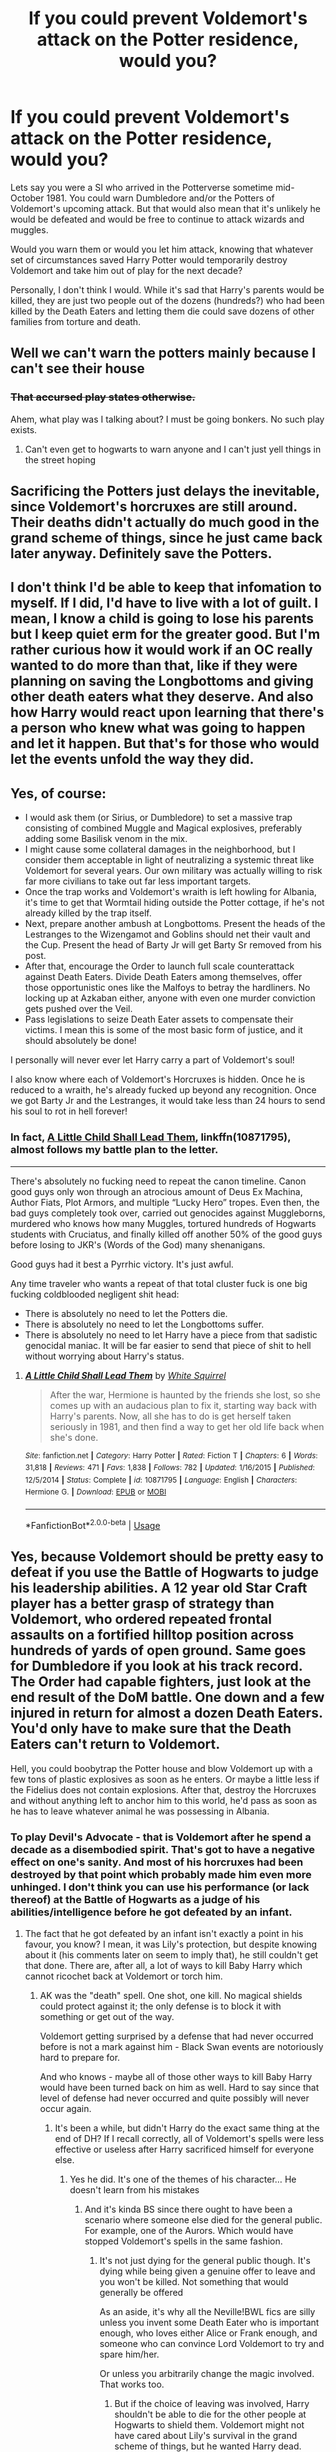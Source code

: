 #+TITLE: If you could prevent Voldemort's attack on the Potter residence, would you?

* If you could prevent Voldemort's attack on the Potter residence, would you?
:PROPERTIES:
:Author: FredoLives
:Score: 28
:DateUnix: 1573232996.0
:DateShort: 2019-Nov-08
:FlairText: Discussion
:END:
Lets say you were a SI who arrived in the Potterverse sometime mid-October 1981. You could warn Dumbledore and/or the Potters of Voldemort's upcoming attack. But that would also mean that it's unlikely he would be defeated and would be free to continue to attack wizards and muggles.

Would you warn them or would you let him attack, knowing that whatever set of circumstances saved Harry Potter would temporarily destroy Voldemort and take him out of play for the next decade?

Personally, I don't think I would. While it's sad that Harry's parents would be killed, they are just two people out of the dozens (hundreds?) who had been killed by the Death Eaters and letting them die could save dozens of other families from torture and death.


** Well we can't warn the potters mainly because I can't see their house
:PROPERTIES:
:Author: BrilliantTarget
:Score: 50
:DateUnix: 1573235824.0
:DateShort: 2019-Nov-08
:END:

*** +That accursed play states otherwise.+

Ahem, what play was I talking about? I must be going bonkers. No such play exists.
:PROPERTIES:
:Author: logicislight
:Score: 8
:DateUnix: 1573270527.0
:DateShort: 2019-Nov-09
:END:

**** Can't even get to hogwarts to warn anyone and I can't just yell things in the street hoping
:PROPERTIES:
:Author: BrilliantTarget
:Score: 3
:DateUnix: 1573270874.0
:DateShort: 2019-Nov-09
:END:


** Sacrificing the Potters just delays the inevitable, since Voldemort's horcruxes are still around. Their deaths didn't actually do much good in the grand scheme of things, since he just came back later anyway. Definitely save the Potters.
:PROPERTIES:
:Author: MTheLoud
:Score: 24
:DateUnix: 1573240456.0
:DateShort: 2019-Nov-08
:END:


** I don't think I'd be able to keep that infomation to myself. If I did, I'd have to live with a lot of guilt. I mean, I know a child is going to lose his parents but I keep quiet erm for the greater good. But I'm rather curious how it would work if an OC really wanted to do more than that, like if they were planning on saving the Longbottoms and giving other death eaters what they deserve. And also how Harry would react upon learning that there's a person who knew what was going to happen and let it happen. But that's for those who would let the events unfold the way they did.
:PROPERTIES:
:Author: Amata69
:Score: 8
:DateUnix: 1573241799.0
:DateShort: 2019-Nov-08
:END:


** Yes, of course:

- I would ask them (or Sirius, or Dumbledore) to set a massive trap consisting of combined Muggle and Magical explosives, preferably adding some Basilisk venom in the mix.
- I might cause some collateral damages in the neighborhood, but I consider them acceptable in light of neutralizing a systemic threat like Voldemort for several years. Our own military was actually willing to risk far more civilians to take out far less important targets.
- Once the trap works and Voldemort's wraith is left howling for Albania, it's time to get that Wormtail hiding outside the Potter cottage, if he's not already killed by the trap itself.
- Next, prepare another ambush at Longbottoms. Present the heads of the Lestranges to the Wizengamot and Goblins should net their vault and the Cup. Present the head of Barty Jr will get Barty Sr removed from his post.
- After that, encourage the Order to launch full scale counterattack against Death Eaters. Divide Death Eaters among themselves, offer those opportunistic ones like the Malfoys to betray the hardliners. No locking up at Azkaban either, anyone with even one murder conviction gets pushed over the Veil.
- Pass legislations to seize Death Eater assets to compensate their victims. I mean this is some of the most basic form of justice, and it should absolutely be done!

I personally will never ever let Harry carry a part of Voldemort's soul!

I also know where each of Voldemort's Horcruxes is hidden. Once he is reduced to a wraith, he's already fucked up beyond any recognition. Once we got Barty Jr and the Lestranges, it would take less than 24 hours to send his soul to rot in hell forever!
:PROPERTIES:
:Author: InquisitorCOC
:Score: 16
:DateUnix: 1573238013.0
:DateShort: 2019-Nov-08
:END:

*** In fact, [[https://www.fanfiction.net/s/10871795/1/A-Little-Child-Shall-Lead-Them][A Little Child Shall Lead Them]], linkffn(10871795), almost follows my battle plan to the letter.

--------------

There's absolutely no fucking need to repeat the canon timeline. Canon good guys only won through an atrocious amount of Deus Ex Machina, Author Fiats, Plot Armors, and multiple “Lucky Hero” tropes. Even then, the bad guys completely took over, carried out genocides against Muggleborns, murdered who knows how many Muggles, tortured hundreds of Hogwarts students with Cruciatus, and finally killed off another 50% of the good guys before losing to JKR's (Words of the God) many shenanigans.

Good guys had it best a Pyrrhic victory. It's just awful.

Any time traveler who wants a repeat of that total cluster fuck is one big fucking coldblooded negligent shit head:

- There is absolutely no need to let the Potters die.
- There is absolutely no need to let the Longbottoms suffer.
- There is absolutely no need to let Harry have a piece from that sadistic genocidal maniac. It will be far easier to send that piece of shit to hell without worrying about Harry's status.
:PROPERTIES:
:Author: InquisitorCOC
:Score: 14
:DateUnix: 1573242236.0
:DateShort: 2019-Nov-08
:END:

**** [[https://www.fanfiction.net/s/10871795/1/][*/A Little Child Shall Lead Them/*]] by [[https://www.fanfiction.net/u/5339762/White-Squirrel][/White Squirrel/]]

#+begin_quote
  After the war, Hermione is haunted by the friends she lost, so she comes up with an audacious plan to fix it, starting way back with Harry's parents. Now, all she has to do is get herself taken seriously in 1981, and then find a way to get her old life back when she's done.
#+end_quote

^{/Site/:} ^{fanfiction.net} ^{*|*} ^{/Category/:} ^{Harry} ^{Potter} ^{*|*} ^{/Rated/:} ^{Fiction} ^{T} ^{*|*} ^{/Chapters/:} ^{6} ^{*|*} ^{/Words/:} ^{31,818} ^{*|*} ^{/Reviews/:} ^{471} ^{*|*} ^{/Favs/:} ^{1,838} ^{*|*} ^{/Follows/:} ^{782} ^{*|*} ^{/Updated/:} ^{1/16/2015} ^{*|*} ^{/Published/:} ^{12/5/2014} ^{*|*} ^{/Status/:} ^{Complete} ^{*|*} ^{/id/:} ^{10871795} ^{*|*} ^{/Language/:} ^{English} ^{*|*} ^{/Characters/:} ^{Hermione} ^{G.} ^{*|*} ^{/Download/:} ^{[[http://www.ff2ebook.com/old/ffn-bot/index.php?id=10871795&source=ff&filetype=epub][EPUB]]} ^{or} ^{[[http://www.ff2ebook.com/old/ffn-bot/index.php?id=10871795&source=ff&filetype=mobi][MOBI]]}

--------------

*FanfictionBot*^{2.0.0-beta} | [[https://github.com/tusing/reddit-ffn-bot/wiki/Usage][Usage]]
:PROPERTIES:
:Author: FanfictionBot
:Score: 2
:DateUnix: 1573242254.0
:DateShort: 2019-Nov-08
:END:


** Yes, because Voldemort should be pretty easy to defeat if you use the Battle of Hogwarts to judge his leadership abilities. A 12 year old Star Craft player has a better grasp of strategy than Voldemort, who ordered repeated frontal assaults on a fortified hilltop position across hundreds of yards of open ground. Same goes for Dumbledore if you look at his track record. The Order had capable fighters, just look at the end result of the DoM battle. One down and a few injured in return for almost a dozen Death Eaters. You'd only have to make sure that the Death Eaters can't return to Voldemort.

Hell, you could boobytrap the Potter house and blow Voldemort up with a few tons of plastic explosives as soon as he enters. Or maybe a little less if the Fidelius does not contain explosions. After that, destroy the Horcruxes and without anything left to anchor him to this world, he'd pass as soon as he has to leave whatever animal he was possessing in Albania.
:PROPERTIES:
:Author: Hellstrike
:Score: 15
:DateUnix: 1573233888.0
:DateShort: 2019-Nov-08
:END:

*** To play Devil's Advocate - that is Voldemort after he spend a decade as a disembodied spirit. That's got to have a negative effect on one's sanity. And most of his horcruxes had been destroyed by that point which probably made him even more unhinged. I don't think you can use his performance (or lack thereof) at the Battle of Hogwarts as a judge of his abilities/intelligence before he got defeated by an infant.
:PROPERTIES:
:Author: FredoLives
:Score: 11
:DateUnix: 1573234267.0
:DateShort: 2019-Nov-08
:END:

**** The fact that he got defeated by an infant isn't exactly a point in his favour, you know? I mean, it was Lily's protection, but despite knowing about it (his comments later on seem to imply that), he still couldn't get that done. There are, after all, a lot of ways to kill Baby Harry which cannot ricochet back at Voldemort or torch him.
:PROPERTIES:
:Author: Hellstrike
:Score: 1
:DateUnix: 1573234521.0
:DateShort: 2019-Nov-08
:END:

***** AK was the "death" spell. One shot, one kill. No magical shields could protect against it; the only defense is to block it with something or get out of the way.

Voldemort getting surprised by a defense that had never occurred before is not a mark against him - Black Swan events are notoriously hard to prepare for.

And who knows - maybe all of those other ways to kill Baby Harry would have been turned back on him as well. Hard to say since that level of defense had never occurred and quite possibly will never occur again.
:PROPERTIES:
:Author: FredoLives
:Score: 12
:DateUnix: 1573234951.0
:DateShort: 2019-Nov-08
:END:

****** It's been a while, but didn't Harry do the exact same thing at the end of DH? If I recall correctly, all of Voldemort's spells were less effective or useless after Harry sacrificed himself for everyone else.
:PROPERTIES:
:Author: rocketsp13
:Score: 3
:DateUnix: 1573248737.0
:DateShort: 2019-Nov-09
:END:

******* Yes he did. It's one of the themes of his character... He doesn't learn from his mistakes
:PROPERTIES:
:Author: monkeyepoxy
:Score: 4
:DateUnix: 1573268462.0
:DateShort: 2019-Nov-09
:END:

******** And it's kinda BS since there ought to have been a scenario where someone else died for the general public. For example, one of the Aurors. Which would have stopped Voldemort's spells in the same fashion.
:PROPERTIES:
:Author: Hellstrike
:Score: 1
:DateUnix: 1573293365.0
:DateShort: 2019-Nov-09
:END:

********* It's not just dying for the general public though. It's dying while being given a genuine offer to leave and you won't be killed. Not something that would generally be offered

As an aside, it's why all the Neville!BWL fics are silly unless you invent some Death Eater who is important enough, who loves either Alice or Frank enough, and someone who can convince Lord Voldemort to try and spare him/her.

Or unless you arbitrarily change the magic involved. That works too.
:PROPERTIES:
:Author: monkeyepoxy
:Score: 0
:DateUnix: 1573367584.0
:DateShort: 2019-Nov-10
:END:

********** But if the choice of leaving was involved, Harry shouldn't be able to die for the other people at Hogwarts to shield them. Voldemort might not have cared about Lily's survival in the grand scheme of things, but he wanted Harry dead.
:PROPERTIES:
:Author: Hellstrike
:Score: 2
:DateUnix: 1573378023.0
:DateShort: 2019-Nov-10
:END:


** Warn Dumbledore, he'll let them die and obliviate you. For the greater good.

Not Evil!Dumbs, just his modus operandi.
:PROPERTIES:
:Author: Redditforgoit
:Score: 2
:DateUnix: 1573322535.0
:DateShort: 2019-Nov-09
:END:

*** We're talking about the Dumbledore in the books, not the fanon version.
:PROPERTIES:
:Author: GMantis
:Score: 2
:DateUnix: 1575398057.0
:DateShort: 2019-Dec-03
:END:


** Dumbledore would be proud of you. For the Greater Good..
:PROPERTIES:
:Author: RedsMelancholeee
:Score: 3
:DateUnix: 1573260977.0
:DateShort: 2019-Nov-09
:END:


** I would not. While I'm not sure if it's canon or fanon, my headcanon has Voldemort winning at this point in time. Peter is still around as an active mole, and as long as Lily remains alive, Severus' loyalities are not firmly on the side of Light -- if Voldemort were to truly grant her sanctuary conditional on SS' loyalities, the Order would lose its spy, becoming a triple-agent (making its intelligence situation even worse).

If Voldemort decided to stop concerning himself with the Prophecy and on taking over the Ministry, I'd imagine that the Wizarding Britain would ultimately end up in Voldemort's hands, and Hogwarts becoming the last safe zone for the other side (because of Dumbledore), and you can't last forever that way -- especially not if Peter remains undiscovered.

This stance assumes lack of ability to change anything else -- no Horcrux knowledge, no changing the way the Order behaves, etc. Otherwise, the obvious change is to let the Godric's Hollow event become a trap.
:PROPERTIES:
:Author: Fredrik1994
:Score: 3
:DateUnix: 1573242176.0
:DateShort: 2019-Nov-08
:END:

*** But Voldemort's leadership abilities are questionable at best. Only the incompetence of the defenders prevented a complete destruction before his forces could reach the walls of Hogwarts. For example, the mandrakes are supposedly lethal to anyone who hears them. So you ought to be able to utterly annihilate all of Voldemort's forces with even just one of them if you time it right and manage surprise. Well, either that or Sprout was wrong.
:PROPERTIES:
:Author: Hellstrike
:Score: 2
:DateUnix: 1573293607.0
:DateShort: 2019-Nov-09
:END:

**** An actually competent side could change the tides at any time -- no matter which side. My stance assumed no other changes in the competency. Basically, as if Voldemort never cared for the prophecy but all else being equal.
:PROPERTIES:
:Author: Fredrik1994
:Score: 1
:DateUnix: 1573308765.0
:DateShort: 2019-Nov-09
:END:


** I'd probably make a really hard decision to let events unfold as normal until after voldemort was defeated, at which point I'd attempt to insert myself into Harry's life as some sort of parental/guardian figure and ensure that he would grow up a well-balanced individual, even if I couldn't prevent him from going to the Dursley's. I'd also attempt to intervene before Sirius got himself framed by Pettigrew, though whether he'd listen to some random muggle a couple years younger than him is another story, and I'd most definitely try to keep the Longbottoms safe and sane. All else failing, I'd get in touch with Dumbledore, reveal my knowledge of Voldemort's horcruxes (which, depending on what you believe, he doesn't even suspect exist). Best case he believes me and gets a head start on dismantling Voldemort's immortality, worst case the idea is planted in his brain and he doesn't take as long as in canon to twig on to the fact that I was right and Voldemort is in fact using horcruxes to stay alive. Those would be my main goals, but depending on my state of arrival (am I taking over the life of someone else and therefore have resources, or am I penniless? Do I even realize I'm in the Potterverse? Am I still a muggle or do I have magic? Et cetera) I'd obviously have different immediate goals, such as not freezing to death in early-winter Europe. It's horrible to sacrifice Lily and James, but after Voldemort "dies" it becomes much easier to plan and there's a much clearer path forward. I just don't know enough about what happened before his defeat to be able to effectively strategise, predict and derail other paths he might take. I'm a firm believer in the butterfly effect and I'm more comfortable operating within parameters that I'm familiar with.
:PROPERTIES:
:Author: ingwahte
:Score: 0
:DateUnix: 1573235407.0
:DateShort: 2019-Nov-08
:END:


** This is the classic “train with diverting tracks” argument about sacrificing the few to save the many. It's been implied and outright stated in the Harry Potter universe that a magical foil to Voldemort had to be created. He could've gone after Neville and his family, but was never going to (sans the fact that they were Order members with a baby born on July 31). He was always going to go after the blood foil to himself. That's the part of that night he should have seen the most: he himself created the only means to defeat his plans for a new Wizarding World.

I personally wouldn't stop it, because of this fact. But I still hold Sirius as responsible for what happened that night as Peter was, because what Sirius did was borderline cowardly.
:PROPERTIES:
:Author: riddlemethis_21
:Score: 0
:DateUnix: 1573241085.0
:DateShort: 2019-Nov-08
:END:

*** What Sirius did was his civic duty. He knew that there was a dangerous terrorist out there, so he went out to catch him. Not informing the authorities was a mistake, but hunting Pettigrew was not. Pettigrew was clearly a danger to others, so killing him would be self defence and prevention of a clear and present danger. You can't blame Sirius for getting illegally incarcerated for a decade, because worst case the truth SHOULD have come out at his trial.
:PROPERTIES:
:Author: Hellstrike
:Score: 3
:DateUnix: 1573293819.0
:DateShort: 2019-Nov-09
:END:

**** I'm not talking about what he did on that night, I'm talking about what he did leading up to that night.
:PROPERTIES:
:Author: riddlemethis_21
:Score: -1
:DateUnix: 1573309995.0
:DateShort: 2019-Nov-09
:END:

***** u/Hellstrike:
#+begin_quote
  I'm not talking about what he did on that night, I'm talking about what he did leading up to that night
#+end_quote

Suggesting the switch and acting as bait? How is that cowardly? He knew that torture could break him, and he was the obvious choice, so it was smart of him to not be the secret keeper.
:PROPERTIES:
:Author: Hellstrike
:Score: 3
:DateUnix: 1573311942.0
:DateShort: 2019-Nov-09
:END:

****** He said he'd rather die than betray his friends but that he wasn't strong enough to stand up to torture, and thus expected Peter to do something he clearly wasn't willing to do himself. At least not the way JKR decided to justify his actions. That is cowardly, whether or not JKR was going for that or not.
:PROPERTIES:
:Author: riddlemethis_21
:Score: -1
:DateUnix: 1573312577.0
:DateShort: 2019-Nov-09
:END:

******* u/Hellstrike:
#+begin_quote
  and thus expected Peter to do something he clearly wasn't willing to do himself
#+end_quote

Except that, if Pettigrew was not a traitor, no one would have guessed that the background boy had been trusted with the secret. Sirius did not expect Peter to stand up to the torture, he expected that Peter would never be considered when the "who knows the secret" question was asked.
:PROPERTIES:
:Author: Hellstrike
:Score: 4
:DateUnix: 1573313275.0
:DateShort: 2019-Nov-09
:END:

******** True, Peter's a traitor. And if Sirius had done his civic duty as an Auror by becoming James's Secret Keeper (because Lord knows he was chosen for everything else), that night shouldn't have happened according to Sirius himself.

If he would've died than betrayed his friends, and he was positive it would've been the scenario that went down, then he should've been sure he'd stand up to the torture. If he wasn't sure it's because he knows deep down that he's a coward. That's all.
:PROPERTIES:
:Author: riddlemethis_21
:Score: -1
:DateUnix: 1573315782.0
:DateShort: 2019-Nov-09
:END:

********* u/Hellstrike:
#+begin_quote
  And if Sirius had done his civic duty as an Auror
#+end_quote

Sirius never was an Auror in canon. That's just your headcanon.

#+begin_quote
  sure he'd stand up to the torture
#+end_quote

Except that most people start to talk once you put a knife to their balls. Or do a Bolton on them. With enough time, you can break everyone.
:PROPERTIES:
:Author: Hellstrike
:Score: 3
:DateUnix: 1573315913.0
:DateShort: 2019-Nov-09
:END:

********** Fair enough. I forgot JKR is constantly changing her background details since the seventh book was published. I should've gone back and made sure Sirius was still an Auror like she had said years ago (in his background, NOT the series, obviously).

All I'm saying is that, as for the night James and Lily died, I hold Sirius and Peter equally responsible. If not for the decisions both made, James and Lily would still be alive and in hiding. (Assuming they hadn't found a way to defeat Voldemort, which I doubt they would have.)
:PROPERTIES:
:Author: riddlemethis_21
:Score: -2
:DateUnix: 1573323830.0
:DateShort: 2019-Nov-09
:END:

*********** Sirius was never an auror. And Sirius planned to stand up to torture and die for his friends. That was the purpose of letting everyone believe he was the Secret Keeper. He was supposed to be a decoy.
:PROPERTIES:
:Author: Ash_Lestrange
:Score: 6
:DateUnix: 1573350092.0
:DateShort: 2019-Nov-10
:END:


** I would do nothing to prevent it nor to prevent Sirius arrest to Azkaban that while illegal ( fundamental wizards rights ? ) or very deceptive ( Dumbledore manipulation of the martial laws ) was the result of Sirius own tomfoolery. Harry would not be who he is if he was educated differently. The only thing I would have done is warn Harry to think for himself, work with ambition , use his slytherin side and to not trust Albus to many names Dumbledore. I would even recommend that he declined Hogwarts for Durmstrang.
:PROPERTIES:
:Author: sebo1715
:Score: -8
:DateUnix: 1573249545.0
:DateShort: 2019-Nov-09
:END:


** [removed]
:PROPERTIES:
:Score: -4
:DateUnix: 1573258076.0
:DateShort: 2019-Nov-09
:END:

*** Wizards and witches are part of a seperate nation since 1692 and should therefore have no vote in Muggle Britain. And your claim is an absolute asspull with no canon backing.
:PROPERTIES:
:Author: Hellstrike
:Score: 2
:DateUnix: 1573293941.0
:DateShort: 2019-Nov-09
:END:
